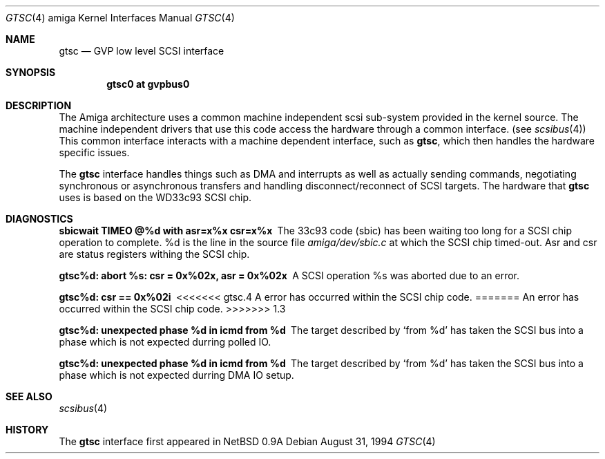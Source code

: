 .\"	$OpenBSD: gtsc.4,v 1.6 2000/03/02 14:46:44 todd Exp $
.\"
.\" Copyright (c) 1994 Christian E. Hopps
.\" All rights reserved.
.\"
.\" Redistribution and use in source and binary forms, with or without
.\" modification, are permitted provided that the following conditions
.\" are met:
.\" 1. Redistributions of source code must retain the above copyright
.\"    notice, this list of conditions and the following disclaimer.
.\" 2. Redistributions in binary form must reproduce the above copyright
.\"    notice, this list of conditions and the following disclaimer in the
.\"    documentation and/or other materials provided with the distribution.
.\" 3. All advertising materials mentioning features or use of this software
.\"    must display the following acknowledgement:
.\"      This product includes software developed by Christian E. Hopps.
.\" 3. The name of the author may not be used to endorse or promote products
.\"    derived from this software without specific prior written permission
.\"
.\" THIS SOFTWARE IS PROVIDED BY THE AUTHOR ``AS IS'' AND ANY EXPRESS OR
.\" IMPLIED WARRANTIES, INCLUDING, BUT NOT LIMITED TO, THE IMPLIED WARRANTIES
.\" OF MERCHANTABILITY AND FITNESS FOR A PARTICULAR PURPOSE ARE DISCLAIMED.
.\" IN NO EVENT SHALL THE AUTHOR BE LIABLE FOR ANY DIRECT, INDIRECT,
.\" INCIDENTAL, SPECIAL, EXEMPLARY, OR CONSEQUENTIAL DAMAGES (INCLUDING, BUT
.\" NOT LIMITED TO, PROCUREMENT OF SUBSTITUTE GOODS OR SERVICES; LOSS OF USE,
.\" DATA, OR PROFITS; OR BUSINESS INTERRUPTION) HOWEVER CAUSED AND ON ANY
.\" THEORY OF LIABILITY, WHETHER IN CONTRACT, STRICT LIABILITY, OR TORT
.\" (INCLUDING NEGLIGENCE OR OTHERWISE) ARISING IN ANY WAY OUT OF THE USE OF
.\" THIS SOFTWARE, EVEN IF ADVISED OF THE POSSIBILITY OF SUCH DAMAGE.
.\"
.\"
.Dd August 31, 1994
.Dt GTSC 4 amiga
.Os
.Sh NAME
.Nm gtsc
.Nd GVP low level SCSI interface
.Sh SYNOPSIS
.Cd "gtsc0 at gvpbus0"
.Sh DESCRIPTION
The
.Tn Amiga
architecture uses a common machine independent scsi sub-system
provided in the kernel source.  The machine independent
drivers that use this code access the hardware through a
common interface. (see
.Xr scsibus 4 )
This common interface interacts with a machine dependent interface,
such as
.Nm gtsc ,
which then handles the hardware specific issues.
.Pp
The
.Nm
interface handles things such as DMA and interrupts as well as
actually sending commands, negotiating synchronous or asynchronous
transfers and handling disconnect/reconnect of SCSI targets.
The hardware that
.Nm
uses is based on the WD33c93 SCSI chip.
.Sh DIAGNOSTICS
.Bl -diag
.It sbicwait TIMEO @%d with asr=x%x csr=x%x
The 33c93 code (sbic) has been waiting too long for a SCSI chip
operation to complete. %d is the line in the source file
.Pa amiga/dev/sbic.c
at which the SCSI chip timed-out.  Asr and csr are status registers
withing the SCSI chip.
.It gtsc%d: abort %s: csr = 0x%02x, asr = 0x%02x
A SCSI operation %s was aborted due to an error.
.It gtsc%d: csr == 0x%02i
<<<<<<< gtsc.4
A error has occurred within the SCSI chip code.
=======
An error has occurred within the SCSI chip code.
>>>>>>> 1.3
.It gtsc%d: unexpected phase %d in icmd from %d
The target described by
.Sq from %d
has taken the SCSI bus into a phase which is not
expected durring polled IO.
.It gtsc%d: unexpected phase %d in icmd from %d
The target described by
.Sq from %d
has taken the SCSI bus into a phase which is not
expected durring DMA IO setup.
.El
.Sh SEE ALSO
.Xr scsibus 4
.Sh HISTORY
The
.Nm
interface first appeared in
.Nx 0.9a
